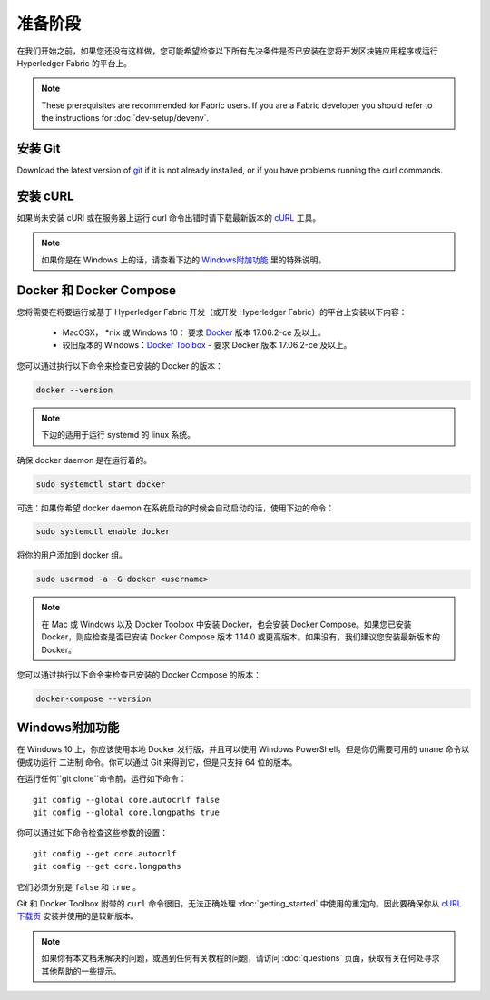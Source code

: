 准备阶段
========================

在我们开始之前，如果您还没有这样做，您可能希望检查以下所有先决条件是否已安装在您将开发区块链应用程序或运行 Hyperledger Fabric 的平台上。

.. note:: These prerequisites are recommended for Fabric users. If you are a Fabric developer you should refer to the instructions for :doc:`dev-setup/devenv`.

安装 Git
-----------
Download the latest version of `git
<https://git-scm.com/downloads>`_ if it is not already installed,
or if you have problems running the curl commands.

安装 cURL
------------

如果尚未安装 cURl 或在服务器上运行 curl 命令出错时请下载最新版本的 `cURL <https://curl.haxx.se/download.html>`__ 工具。

.. note:: 如果你是在 Windows 上的话，请查看下边的 `Windows附加功能`_ 里的特殊说明。

Docker 和 Docker Compose
------------------------------------

您将需要在将要运行或基于 Hyperledger Fabric 开发（或开发 Hyperledger Fabric）的平台上安装以下内容：

  - MacOSX， \*nix 或 Windows 10： 要求 `Docker <https://www.docker.com/get-docker>`__ 版本 17.06.2-ce 及以上。
  - 较旧版本的 Windows：`Docker
    Toolbox <https://docs.docker.com/toolbox/toolbox_install_windows/>`__ - 要求 Docker 版本 17.06.2-ce 及以上。

您可以通过执行以下命令来检查已安装的 Docker 的版本：

.. code:: bash

  docker --version

.. note:: 下边的适用于运行 systemd 的 linux 系统。

确保 docker daemon 是在运行着的。

.. code:: bash

  sudo systemctl start docker

可选：如果你希望 docker daemon 在系统启动的时候会自动启动的话，使用下边的命令：

.. code:: bash

  sudo systemctl enable docker

将你的用户添加到 docker 组。

.. code:: bash

  sudo usermod -a -G docker <username>

.. note:: 在 Mac 或 Windows 以及 Docker Toolbox 中安装 Docker，也会安装 Docker Compose。如果您已安装 Docker，则应检查是否已安装 Docker Compose 版本 1.14.0 或更高版本。如果没有，我们建议您安装最新版本的 Docker。


您可以通过执行以下命令来检查已安装的 Docker Compose 的版本：

.. code:: bash

  docker-compose --version

.. _windows-extras:

Windows附加功能
------------------------------------------

在 Windows 10 上，你应该使用本地 Docker 发行版，并且可以使用 Windows PowerShell。但是你仍需要可用的 ``uname`` 命令以便成功运行 ``二进制`` 命令。你可以通过 Git 来得到它，但是只支持 64 位的版本。

在运行任何``git clone``命令前，运行如下命令：

::

    git config --global core.autocrlf false
    git config --global core.longpaths true

你可以通过如下命令检查这些参数的设置：

::

    git config --get core.autocrlf
    git config --get core.longpaths

它们必须分别是 ``false`` 和 ``true`` 。

Git 和 Docker Toolbox 附带的 ``curl`` 命令很旧，无法正确处理 :doc:`getting_started` 中使用的重定向。因此要确保你从 `cURL 下载页 <https://curl.haxx.se/download.html>`__ 安装并使用的是较新版本。

.. note:: 如果你有本文档未解决的问题，或遇到任何有关教程的问题，请访问 :doc:`questions` 页面，获取有关在何处寻求其他帮助的一些提示。

.. Licensed under Creative Commons Attribution 4.0 International License
   https://creativecommons.org/licenses/by/4.0/
